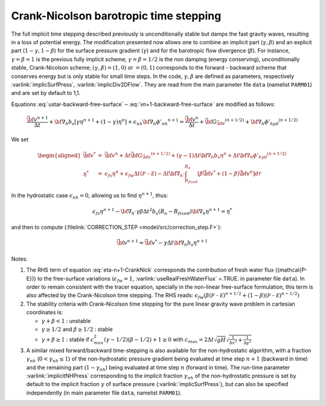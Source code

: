 .. _crank-nicolson_baro:

Crank-Nicolson barotropic time stepping
---------------------------------------

The full implicit time stepping described previously is
unconditionally stable but damps the fast gravity waves, resulting in
a loss of potential energy. The modification presented now allows one
to combine an implicit part (:math:`\gamma,\beta`) and an explicit
part (:math:`1-\gamma,1-\beta`) for the surface pressure gradient
(:math:`\gamma`) and for the barotropic flow divergence
(:math:`\beta`). For instance, :math:`\gamma=\beta=1` is the previous fully implicit
scheme; :math:`\gamma=\beta=1/2` is the non damping (energy
conserving), unconditionally stable, Crank-Nicolson scheme;
:math:`(\gamma,\beta)=(1,0)` or :math:`=(0,1)` corresponds to the
forward - backward scheme that conserves energy but is only stable for
small time steps. In the code, :math:`\gamma,\beta` are defined as parameters,
respectively :varlink:`implicSurfPress`, :varlink:`implicDiv2DFlow`. They are read
from the main parameter file ``data`` (namelist ``PARM01``) and are set
by default to 1,1.

Equations :eq:`ustar-backward-free-surface` –
:eq:`vn+1-backward-free-surface` are modified as follows:

.. math::
   \frac{ \vec{\bf v}^{n+1} }{ \Delta t }
   + {\bf \nabla}_h b_s [ \gamma {\eta}^{n+1} + (1-\gamma) {\eta}^{n} ]
   + \epsilon_{nh} {\bf \nabla}_h {\phi'_{nh}}^{n+1}
   = \frac{ \vec{\bf v}^{n} }{ \Delta t }
   + \vec{\bf G}_{\vec{\bf v}} ^{(n+1/2)}
   + {\bf \nabla}_h {\phi'_{hyd}}^{(n+1/2)}

.. math::
   \epsilon_{fs} \frac{ {\eta}^{n+1} - {\eta}^{n} }{ \Delta t}
   + {\bf \nabla}_h \cdot \int_{R_{fixed}}^{R_o}
   [ \beta \vec{\bf v}^{n+1} + (1-\beta) \vec{\bf v}^{n}] dr
   = \epsilon_{fw} ({\mathcal{P-E}})
   :label: eta-n+1-CrankNick

We set

.. math::
     \begin{aligned}
     \vec{\bf v}^* & = &
     \vec{\bf v} ^{n} + \Delta t \vec{\bf G}_{\vec{\bf v}} ^{(n+1/2)}
     + (\gamma-1) \Delta t {\bf \nabla}_h b_s {\eta}^{n}
     + \Delta t {\bf \nabla}_h {\phi'_{hyd}}^{(n+1/2)}
     \\
     {\eta}^* & = &
     \epsilon_{fs} {\eta}^{n} + \epsilon_{fw} \Delta t ({\mathcal{P-E}})
     - \Delta t {\bf \nabla}_h \cdot \int_{R_{fixed}}^{R_o}
     [ \beta \vec{\bf v}^* + (1-\beta) \vec{\bf v}^{n}] dr\end{aligned}

In the hydrostatic case :math:`\epsilon_{nh}=0`, allowing us to find
:math:`{\eta}^{n+1}`, thus:

.. math::
     \epsilon_{fs} {\eta}^{n+1} -
     {\bf \nabla}_h \cdot \gamma\beta \Delta t^2 b_s (R_o - R_{fixed})
     {\bf \nabla}_h {\eta}^{n+1}
     = {\eta}^*

and then to compute (:filelink:`CORRECTION_STEP <model/src/correction_step.F>`):

.. math::
     \vec{\bf v}^{n+1} = \vec{\bf v}^{*}
     - \gamma \Delta t {\bf \nabla}_h b_s {\eta}^{n+1}

Notes:

#. The RHS term of equation :eq:`eta-n+1-CrankNick` corresponds the
   contribution of fresh water flux ({\mathcal{P-E}}) to the free-surface variations
   (:math:`\epsilon_{fw}=1`, :varlink:`useRealFreshWaterFlux` =.TRUE. in parameter
   file ``data``). In order to remain consistent with the tracer equation,
   specially in the non-linear free-surface formulation, this term is
   also affected by the Crank-Nicolson time stepping. The RHS reads:
   :math:`\epsilon_{fw} ( \beta ({\mathcal{P-E}})^{n+1/2} + (1-\beta) ({\mathcal{P-E}})^{n-1/2} )`
 

#. The stability criteria with Crank-Nicolson time stepping for the pure
   linear gravity wave problem in cartesian coordinates is:

   -  :math:`\gamma + \beta < 1` : unstable

   -  :math:`\gamma \geq 1/2` and :math:`\beta \geq 1/2` : stable

   -  :math:`\gamma + \beta \geq 1` : stable if :math:`c_{max}^2 (\gamma - 1/2)(\beta - 1/2) + 1 \geq 0`
      with :math:`c_{max} = 2 \Delta t \sqrt{gH} \sqrt{ \frac{1}{\Delta x^2} + \frac{1}{\Delta y^2} }`


#. A similar mixed forward/backward time-stepping is also available for
   the non-hydrostatic algorithm, with a fraction :math:`\gamma_{nh}`
   (:math:`0 < \gamma_{nh} \leq 1`) of the non-hydrostatic pressure
   gradient being evaluated at time step :math:`n+1` (backward in time)
   and the remaining part (:math:`1 - \gamma_{nh}`) being evaluated at
   time step :math:`n` (forward in time). The run-time parameter
   :varlink:`implicitNHPress` corresponding to the implicit fraction
   :math:`\gamma_{nh}` of the non-hydrostatic pressure is set by default
   to the implicit fraction :math:`\gamma` of surface pressure
   (:varlink:`implicSurfPress`), but can also be specified independently (in
   main parameter file ``data``, namelist ``PARM01``).
